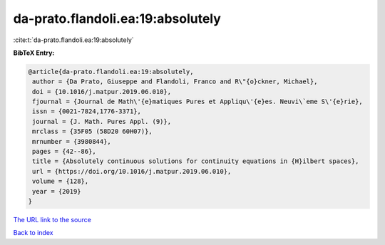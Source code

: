 da-prato.flandoli.ea:19:absolutely
==================================

:cite:t:`da-prato.flandoli.ea:19:absolutely`

**BibTeX Entry:**

.. code-block:: bibtex

   @article{da-prato.flandoli.ea:19:absolutely,
    author = {Da Prato, Giuseppe and Flandoli, Franco and R\"{o}ckner, Michael},
    doi = {10.1016/j.matpur.2019.06.010},
    fjournal = {Journal de Math\'{e}matiques Pures et Appliqu\'{e}es. Neuvi\`eme S\'{e}rie},
    issn = {0021-7824,1776-3371},
    journal = {J. Math. Pures Appl. (9)},
    mrclass = {35F05 (58D20 60H07)},
    mrnumber = {3980844},
    pages = {42--86},
    title = {Absolutely continuous solutions for continuity equations in {H}ilbert spaces},
    url = {https://doi.org/10.1016/j.matpur.2019.06.010},
    volume = {128},
    year = {2019}
   }
`The URL link to the source <ttps://doi.org/10.1016/j.matpur.2019.06.010}>`_


`Back to index <../By-Cite-Keys.html>`_
